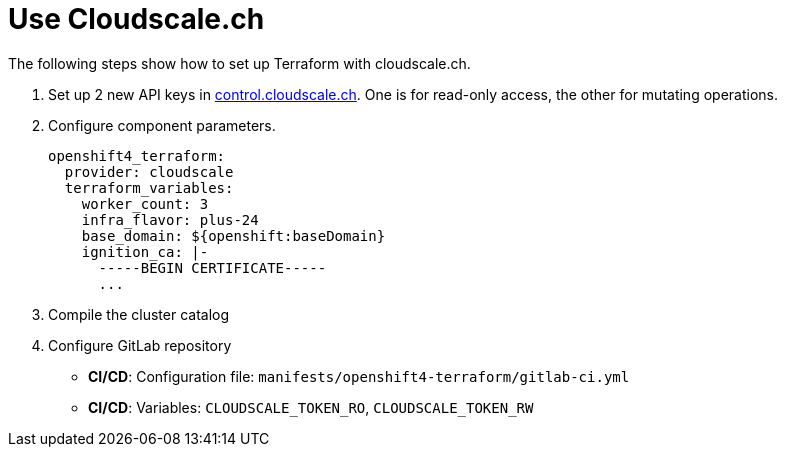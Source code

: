 = Use Cloudscale.ch

The following steps show how to set up Terraform with cloudscale.ch.

. Set up 2 new API keys in https://control.cloudscale.ch[control.cloudscale.ch].
  One is for read-only access, the other for mutating operations.
. Configure component parameters.
+
[source,yaml]
----
openshift4_terraform:
  provider: cloudscale
  terraform_variables:
    worker_count: 3
    infra_flavor: plus-24
    base_domain: ${openshift:baseDomain}
    ignition_ca: |-
      -----BEGIN CERTIFICATE-----
      ...
----

. Compile the cluster catalog
. Configure GitLab repository
  - *CI/CD*: Configuration file: `manifests/openshift4-terraform/gitlab-ci.yml`
  - *CI/CD*: Variables:
  `CLOUDSCALE_TOKEN_RO`,
  `CLOUDSCALE_TOKEN_RW`
